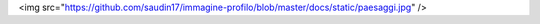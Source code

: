 


<img src="https://github.com/saudin17/immagine-profilo/blob/master/docs/static/paesaggi.jpg" />

